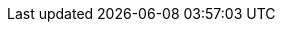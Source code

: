 :Long-UsingJUnitWithALongTestTest: 0.008
:Simple-UsingGitAssertingOnEachTestTest: 0.196
:Many-UsingGitWithNoAssertOptionAndManyTestsTest: 0.116
:Simple-UsingGitWithNoAssertOptionTest: 0.003
:Many-UsingJUnitAndManyTestsTest: 0.021
:Long-UsingGitWithNoAssertOptionAndALongTestTest: 0.259
:Simple-UsingApprovalsTest: 0.046
:Lot-UsingJUnitAndLotOfTestsTest: 0.098
:Simple-UsingJUnitTest: 0.001
:Lot-UsingGitWithNoAssertOptionAndLotOfTests_A_Test: 0.342
:Lot-UsingGitWithNoAssertOptionAndLotOfTests_B_Test: 0.583
